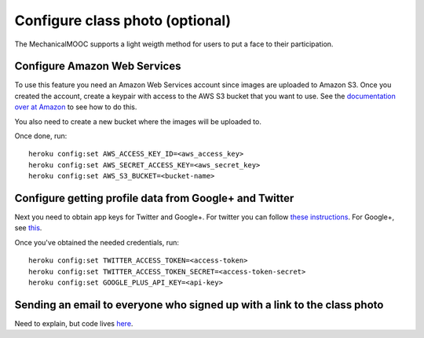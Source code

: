 Configure class photo (optional)
================================

The MechanicalMOOC supports a light weigth method for users to put a face to their participation. 

Configure Amazon Web Services
-----------------------------

To use this feature you need an Amazon Web Services account since images are uploaded to Amazon S3. Once you created the account, create a keypair with access to the AWS S3 bucket that you want to use. See the `documentation over at Amazon <http://aws.amazon.com/iam/>`_ to see how to do this.

You also need to create a new bucket where the images will be uploaded to.

Once done, run::

    heroku config:set AWS_ACCESS_KEY_ID=<aws_access_key>
    heroku config:set AWS_SECRET_ACCESS_KEY=<aws_secret_key>
    heroku config:set AWS_S3_BUCKET=<bucket-name>

Configure getting profile data from Google+ and Twitter
-------------------------------------------------------

Next you need to obtain app keys for Twitter and Google+. For twitter you can follow `these instructions <https://dev.twitter.com/docs/auth/tokens-devtwittercom>`_. For Google+, see `this <https://developers.google.com/+/api/oauth>`_.

Once you've obtained the needed credentials, run::

    heroku config:set TWITTER_ACCESS_TOKEN=<access-token>
    heroku config:set TWITTER_ACCESS_TOKEN_SECRET=<access-token-secret>
    heroku config:set GOOGLE_PLUS_API_KEY=<api-key>

Sending an email to everyone who signed up with a link to the class photo
-------------------------------------------------------------------------

Need to explain, but code lives `here <https://github.com/p2pu/mechanical-mooc/blob/master/classphoto/emails.py#L55>`_.
